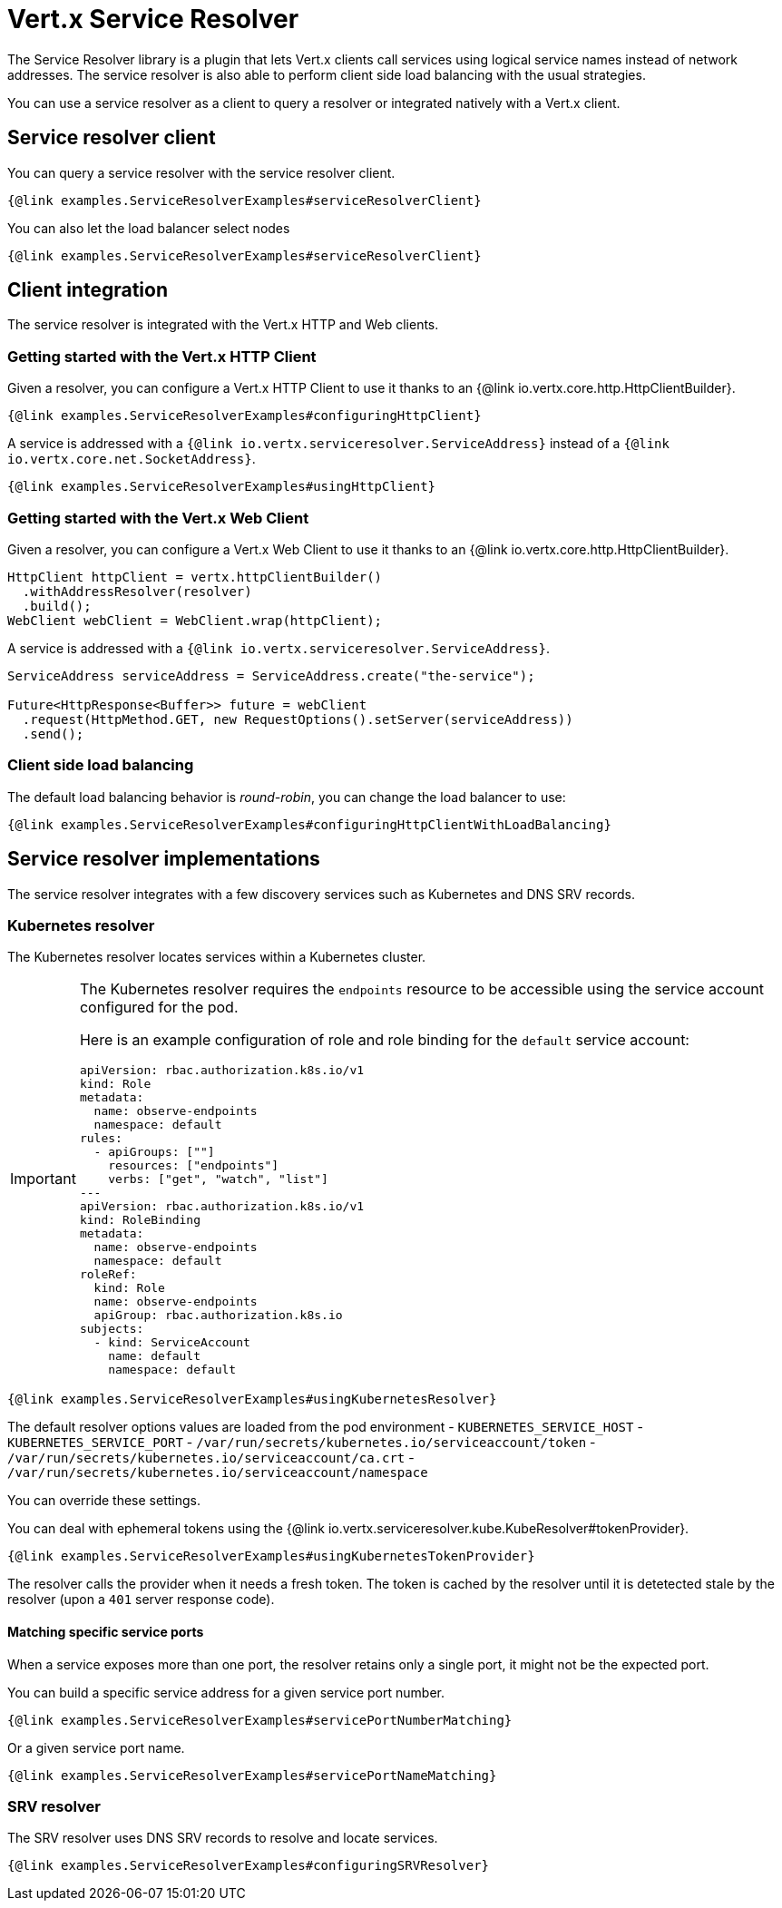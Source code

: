 = Vert.x Service Resolver

The Service Resolver library is a plugin that lets Vert.x clients call services using logical service names instead of network addresses. The service resolver is also able to perform client side load balancing with the usual strategies.

You can use a service resolver as a client to query a resolver or integrated natively with a Vert.x client.

== Service resolver client

You can query a service resolver with the service resolver client.

[source,java]
----
{@link examples.ServiceResolverExamples#serviceResolverClient}
----

You can also let the load balancer select nodes

[source,java]
----
{@link examples.ServiceResolverExamples#serviceResolverClient}
----

== Client integration

The service resolver is integrated with the Vert.x HTTP and Web clients.

=== Getting started with the Vert.x HTTP Client

Given a resolver, you can configure a Vert.x HTTP Client to use it thanks to an {@link io.vertx.core.http.HttpClientBuilder}.

[source,java]
----
{@link examples.ServiceResolverExamples#configuringHttpClient}
----

A service is addressed with a `{@link io.vertx.serviceresolver.ServiceAddress}` instead of a `{@link io.vertx.core.net.SocketAddress}`.

[source,java]
----
{@link examples.ServiceResolverExamples#usingHttpClient}
----

=== Getting started with the Vert.x Web Client

Given a resolver, you can configure a Vert.x Web Client to use it thanks to an {@link io.vertx.core.http.HttpClientBuilder}.

[source,java]
----
HttpClient httpClient = vertx.httpClientBuilder()
  .withAddressResolver(resolver)
  .build();
WebClient webClient = WebClient.wrap(httpClient);
----

A service is addressed with a `{@link io.vertx.serviceresolver.ServiceAddress}`.

[source,java]
----
ServiceAddress serviceAddress = ServiceAddress.create("the-service");

Future<HttpResponse<Buffer>> future = webClient
  .request(HttpMethod.GET, new RequestOptions().setServer(serviceAddress))
  .send();
----

=== Client side load balancing

The default load balancing behavior is _round-robin_, you can change the load balancer to use:

[source,java]
----
{@link examples.ServiceResolverExamples#configuringHttpClientWithLoadBalancing}
----

== Service resolver implementations

The service resolver integrates with a few discovery services such as Kubernetes and DNS SRV records.

=== Kubernetes resolver

The Kubernetes resolver locates services within a Kubernetes cluster.

[IMPORTANT]
====
The Kubernetes resolver requires the `endpoints` resource to be accessible using the service account configured for the pod.

Here is an example configuration of role and role binding for the `default` service account:

[source,yaml]
----
apiVersion: rbac.authorization.k8s.io/v1
kind: Role
metadata:
  name: observe-endpoints
  namespace: default
rules:
  - apiGroups: [""]
    resources: ["endpoints"]
    verbs: ["get", "watch", "list"]
---
apiVersion: rbac.authorization.k8s.io/v1
kind: RoleBinding
metadata:
  name: observe-endpoints
  namespace: default
roleRef:
  kind: Role
  name: observe-endpoints
  apiGroup: rbac.authorization.k8s.io
subjects:
  - kind: ServiceAccount
    name: default
    namespace: default
----
====

[source,java]
----
{@link examples.ServiceResolverExamples#usingKubernetesResolver}
----

The default resolver options values are loaded from the pod environment
- `KUBERNETES_SERVICE_HOST`
- `KUBERNETES_SERVICE_PORT`
- `/var/run/secrets/kubernetes.io/serviceaccount/token`
- `/var/run/secrets/kubernetes.io/serviceaccount/ca.crt`
- `/var/run/secrets/kubernetes.io/serviceaccount/namespace`

You can override these settings.

You can deal with ephemeral tokens using the {@link io.vertx.serviceresolver.kube.KubeResolver#tokenProvider}.

[source,java]
----
{@link examples.ServiceResolverExamples#usingKubernetesTokenProvider}
----

The resolver calls the provider when it needs a fresh token. The token is cached by the resolver until it is detetected
stale by the resolver (upon a `401` server response code).

==== Matching specific service ports

When a service exposes more than one port, the resolver retains only a single port, it might not be the expected port.

You can build a specific service address for a given service port number.

[source,java]
----
{@link examples.ServiceResolverExamples#servicePortNumberMatching}
----

Or a given service port name.

[source,java]
----
{@link examples.ServiceResolverExamples#servicePortNameMatching}
----

=== SRV resolver

The SRV resolver uses DNS SRV records to resolve and locate services.

[source,java]
----
{@link examples.ServiceResolverExamples#configuringSRVResolver}
----

